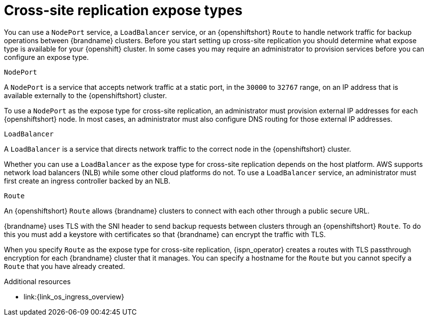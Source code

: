 [id='cross-site-expose-types_{context}']
= Cross-site replication expose types

[role="_abstract"]
You can use a `NodePort` service, a `LoadBalancer` service, or an {openshiftshort} `Route` to handle network traffic for backup operations between {brandname} clusters.
Before you start setting up cross-site replication you should determine what expose type is available for your {openshift} cluster.
In some cases you may require an administrator to provision services before you can configure an expose type.

.`NodePort`

A `NodePort` is a service that accepts network traffic at a static port, in the `30000` to `32767` range, on an IP address that is available externally to the {openshiftshort} cluster.

To use a `NodePort` as the expose type for cross-site replication, an administrator must provision external IP addresses for each {openshiftshort} node.
In most cases, an administrator must also configure DNS routing for those external IP addresses.

.`LoadBalancer`

A `LoadBalancer` is a service that directs network traffic to the correct node in the {openshiftshort} cluster.

Whether you can use a `LoadBalancer` as the expose type for cross-site replication depends on the host platform.
AWS supports network load balancers (NLB) while some other cloud platforms do not.
To use a `LoadBalancer` service, an administrator must first create an ingress controller backed by an NLB.

.`Route`

An {openshiftshort} `Route` allows {brandname} clusters to connect with each other through a public secure URL.

{brandname} uses TLS with the SNI header to send backup requests between clusters through an {openshiftshort} `Route`.
To do this you must add a keystore with certificates so that {brandname} can encrypt the traffic with TLS.

When you specify `Route` as the expose type for cross-site replication, {ispn_operator} creates a routes with TLS passthrough encryption for each {brandname} cluster that it manages.
You can specify a hostname for the `Route` but you cannot specify a `Route` that you have already created.
ifdef::community[]
Likewise it is not possible to use Kubernetes ingress instead of a route.
endif::community[]

[role="_additional-resources"]
.Additional resources
ifdef::community[]
* link:{link_k8s_publishing_services}
endif::community[]
* link:{link_os_ingress_overview}
